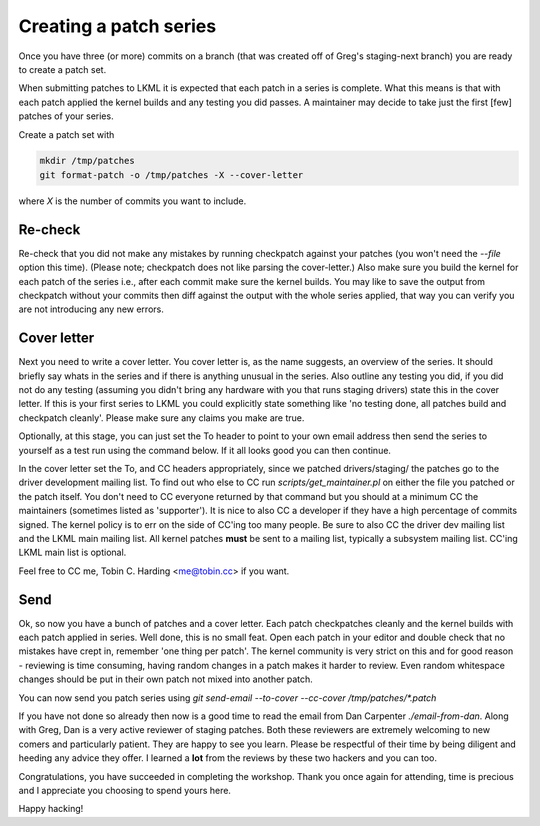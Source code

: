 =======================
Creating a patch series
=======================

Once you have three (or more) commits on a branch (that was created off of
Greg's staging-next branch) you are ready to create a patch set.

When submitting patches to LKML it is expected that each patch in a series is
complete.  What this means is that with each patch applied the kernel builds and
any testing you did passes.  A maintainer may decide to take just the first
[few] patches of your series.

Create a patch set with

.. code:: bash

	mkdir /tmp/patches
	git format-patch -o /tmp/patches -X --cover-letter

where `X` is the number of commits you want to include.       

Re-check
========

Re-check that you did not make any mistakes by running checkpatch against your
patches (you won't need the `--file` option this time).  (Please note;
checkpatch does not like parsing the cover-letter.)  Also make sure you build
the kernel for each patch of the series i.e., after each commit make sure the
kernel builds.  You may like to save the output from checkpatch without your
commits then diff against the output with the whole series applied, that way you
can verify you are not introducing any new errors.


Cover letter
============

Next you need to write a cover letter.  You cover letter is, as the name
suggests, an overview of the series.  It should briefly say whats in the series
and if there is anything unusual in the series.  Also outline any testing you
did, if you did not do any testing (assuming you didn't bring any hardware with
you that runs staging drivers) state this in the cover letter.  If this is your
first series to LKML you could explicitly state something like 'no testing done,
all patches build and checkpatch cleanly'.  Please make sure any claims you make
are true.

Optionally, at this stage, you can just set the To header to point to your own
email address then send the series to yourself as a test run using the command
below. If it all looks good you can then continue.

In the cover letter set the To, and CC headers appropriately, since we patched
drivers/staging/ the patches go to the driver development mailing list.  To find
out who else to CC run `scripts/get_maintainer.pl` on either the file you
patched or the patch itself.  You don't need to CC everyone returned by that
command but you should at a minimum CC the maintainers (sometimes listed as
'supporter').  It is nice to also CC a developer if they have a high percentage
of commits signed.  The kernel policy is to err on the side of CC'ing too many
people.  Be sure to also CC the driver dev mailing list and the LKML main
mailing list.  All kernel patches **must** be sent to a mailing list, typically
a subsystem mailing list.  CC'ing LKML main list is optional.

Feel free to CC me, Tobin C. Harding <me@tobin.cc> if you want.

Send
====

Ok, so now you have a bunch of patches and a cover letter.  Each patch
checkpatches cleanly and the kernel builds with each patch applied in series.
Well done, this is no small feat.  Open each patch in your editor and double
check that no mistakes have crept in, remember 'one thing per patch'.  The
kernel community is very strict on this and for good reason - reviewing is time
consuming, having random changes in a patch makes it harder to review.  Even
random whitespace changes should be put in their own patch not mixed into
another patch.

You can now send you patch series using `git send-email --to-cover --cc-cover /tmp/patches/*.patch`

If you have not done so already then now is a good time to read the email from
Dan Carpenter `./email-from-dan`.  Along with Greg, Dan is a very active
reviewer of staging patches.  Both these reviewers are extremely welcoming to
new comers and particularly patient.  They are happy to see you learn.  Please
be respectful of their time by being diligent and heeding any advice they
offer.  I learned a **lot** from the reviews by these two hackers and you can
too.

Congratulations, you have succeeded in completing the workshop.  Thank you once
again for attending, time is precious and I appreciate you choosing to spend
yours here.


Happy hacking!
